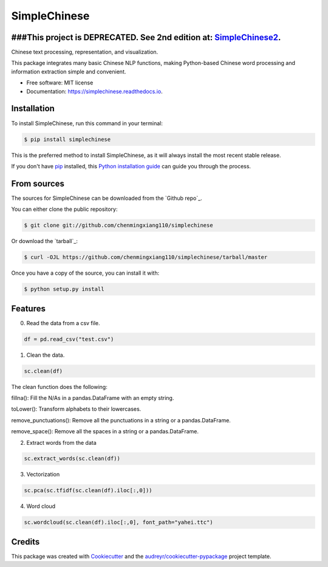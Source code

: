 =============
SimpleChinese
=============

###This project is DEPRECATED. See 2nd edition at: `SimpleChinese2`_.
--------
.. _SimpleChinese2: https://github.com/chenmingxiang110/SimpleChinese2




.. image:: https://img.shields.io/pypi/v/simplechinese.svg
        :target: https://pypi.python.org/pypi/simplechinese

.. image:: https://img.shields.io/travis/chenmingxiang110/simplechinese.svg
        :target: https://travis-ci.com/chenmingxiang110/simplechinese

.. image:: https://readthedocs.org/projects/simplechinese/badge/?version=latest
        :target: https://simplechinese.readthedocs.io/en/latest/?badge=latest
        :alt: Documentation Status


.. image:: https://pyup.io/repos/github/chenmingxiang110/simplechinese/shield.svg
     :target: https://pyup.io/repos/github/chenmingxiang110/simplechinese/
     :alt: Updates



Chinese text processing, representation, and visualization.


This package integrates many basic Chinese NLP functions, making Python-based Chinese word processing and information extraction simple and convenient.


* Free software: MIT license
* Documentation: https://simplechinese.readthedocs.io.

Installation
--------

To install SimpleChinese, run this command in your terminal:

.. code-block:: console

    $ pip install simplechinese

This is the preferred method to install SimpleChinese, as it will always install the most recent stable release.

If you don't have `pip`_ installed, this `Python installation guide`_ can guide
you through the process.

.. _pip: https://pip.pypa.io
.. _Python installation guide: http://docs.python-guide.org/en/latest/starting/installation/


From sources
------------

The sources for SimpleChinese can be downloaded from the `Github repo`_.

You can either clone the public repository:

.. code-block:: console

    $ git clone git://github.com/chenmingxiang110/simplechinese

Or download the `tarball`_:

.. code-block:: console

    $ curl -OJL https://github.com/chenmingxiang110/simplechinese/tarball/master

Once you have a copy of the source, you can install it with:

.. code-block:: console

    $ python setup.py install
    

Features
--------

0. Read the data from a csv file.

.. code-block:: python

        df = pd.read_csv("test.csv")

.. image:: https://github.com/chenmingxiang110/SimpleChinese/raw/master/pics/raw.png
        :height: 400

1. Clean the data.

.. code-block:: python

        sc.clean(df)

.. image:: https://github.com/chenmingxiang110/SimpleChinese/raw/master/pics/clean.png
        :height: 400

The clean function does the following:

fillna(): Fill the N/As in a pandas.DataFrame with an empty string.

toLower(): Transform alphabets to their lowercases.

remove_punctuations(): Remove all the punctuations in a string or a pandas.DataFrame.

remove_space(): Remove all the spaces in a string or a pandas.DataFrame.

2. Extract words from the data

.. code-block:: python

        sc.extract_words(sc.clean(df))

.. image:: https://github.com/chenmingxiang110/SimpleChinese/raw/master/pics/extract_words.png
        :height: 400

3. Vectorization

.. code-block:: python

        sc.pca(sc.tfidf(sc.clean(df).iloc[:,0]))

.. image:: https://github.com/chenmingxiang110/SimpleChinese/raw/master/pics/vectorization.png
        :height: 400

4. Word cloud

.. code-block:: python

        sc.wordcloud(sc.clean(df).iloc[:,0], font_path="yahei.ttc")

.. image:: https://github.com/chenmingxiang110/SimpleChinese/raw/master/pics/wordcloud.png
        :height: 400

Credits
-------

This package was created with Cookiecutter_ and the `audreyr/cookiecutter-pypackage`_ project template.

.. _Cookiecutter: https://github.com/audreyr/cookiecutter
.. _`audreyr/cookiecutter-pypackage`: https://github.com/audreyr/cookiecutter-pypackage
